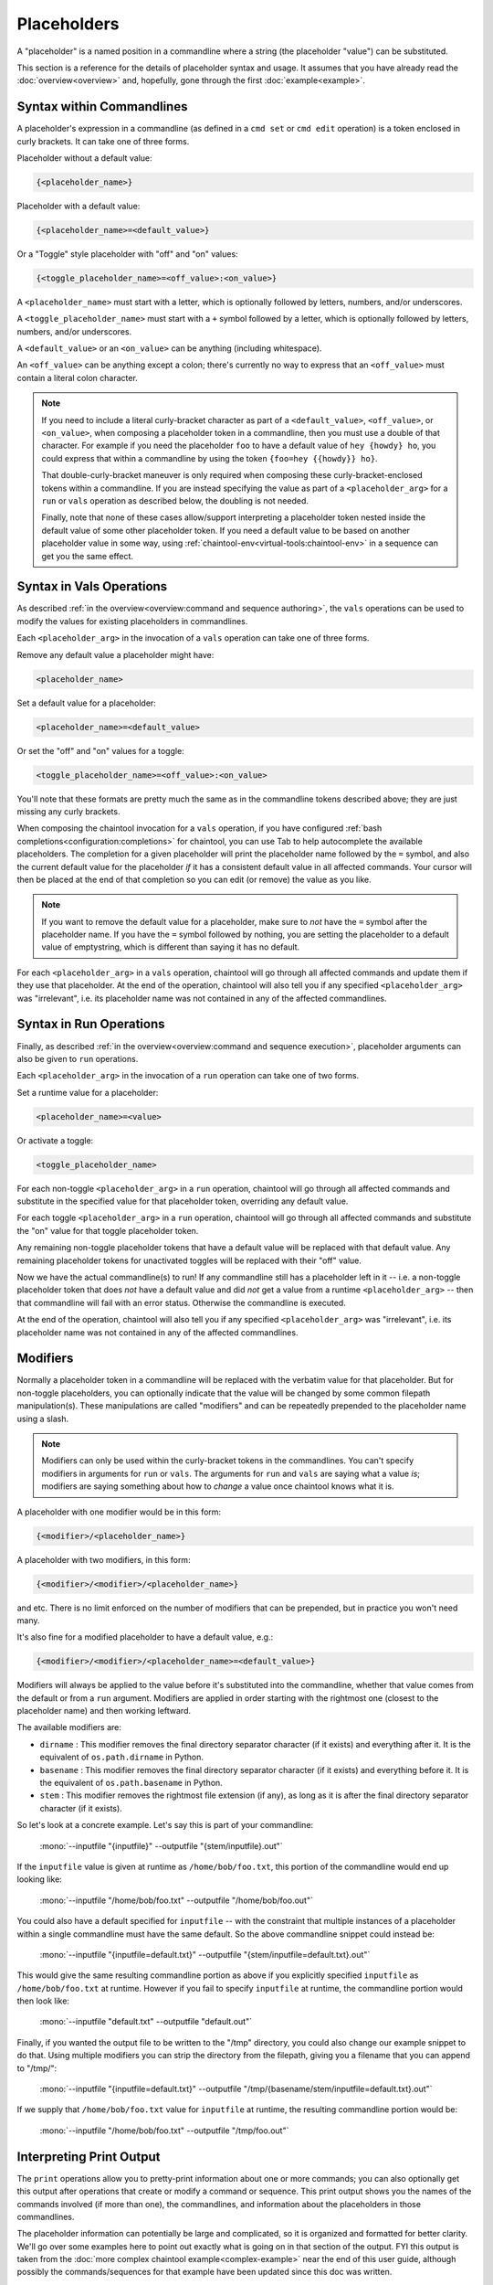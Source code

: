 Placeholders
============

A "placeholder" is a named position in a commandline where a string (the placeholder "value") can be substituted.

This section is a reference for the details of placeholder syntax and usage. It assumes that you have already read the :doc:`overview<overview>` and, hopefully, gone through the first :doc:`example<example>`.

Syntax within Commandlines
--------------------------

A placeholder's expression in a commandline (as defined in a ``cmd set`` or ``cmd edit`` operation) is a token enclosed in curly brackets. It can take one of three forms.

Placeholder without a default value:

.. code-block:: none

   {<placeholder_name>}

Placeholder with a default value:

.. code-block:: none

   {<placeholder_name>=<default_value>}

Or a "Toggle" style placeholder with "off" and "on" values:

.. code-block:: none

   {<toggle_placeholder_name>=<off_value>:<on_value>}

A ``<placeholder_name>`` must start with a letter, which is optionally followed by letters, numbers, and/or underscores.

A ``<toggle_placeholder_name>`` must start with a ``+`` symbol followed by a letter, which is optionally followed by letters, numbers, and/or underscores.

A ``<default_value>`` or an ``<on_value>`` can be anything (including whitespace).

An ``<off_value>`` can be anything except a colon; there's currently no way to express that an ``<off_value>`` must contain a literal colon character.

.. note::

   If you need to include a literal curly-bracket character as part of a ``<default_value>``, ``<off_value>``, or ``<on_value>``, when composing a placeholder token in a commandline, then you must use a double of that character. For example if you need the placeholder ``foo`` to have a default value of ``hey {howdy} ho``, you could express that within a commandline by using the token ``{foo=hey {{howdy}} ho}``.

   That double-curly-bracket maneuver is only required when composing these curly-bracket-enclosed tokens within a commandline. If you are instead specifying the value as part of a ``<placeholder_arg>`` for a ``run`` or ``vals`` operation as described below, the doubling is not needed.

   Finally, note that none of these cases allow/support interpreting a placeholder token nested inside the default value of some other placeholder token. If you need a default value to be based on another placeholder value in some way, using :ref:`chaintool-env<virtual-tools:chaintool-env>` in a sequence can get you the same effect.

Syntax in Vals Operations
-------------------------

As described :ref:`in the overview<overview:command and sequence authoring>`, the ``vals`` operations can be used to modify the values for existing placeholders in commandlines.

Each ``<placeholder_arg>`` in the invocation of a ``vals`` operation can take one of three forms.

Remove any default value a placeholder might have:

.. code-block:: none

   <placeholder_name>

Set a default value for a placeholder:

.. code-block:: none

   <placeholder_name>=<default_value>

Or set the "off" and "on" values for a toggle:

.. code-block:: none

   <toggle_placeholder_name>=<off_value>:<on_value>

You'll note that these formats are pretty much the same as in the commandline tokens described above; they are just missing any curly brackets.

When composing the chaintool invocation for a ``vals`` operation, if you have configured :ref:`bash completions<configuration:completions>` for chaintool, you can use Tab to help autocomplete the available placeholders. The completion for a given placeholder will print the placeholder name followed by the ``=`` symbol, and also the current default value for the placeholder *if* it has a consistent default value in all affected commands. Your cursor will then be placed at the end of that completion so you can edit (or remove) the value as you like.

.. note::

   If you want to remove the default value for a placeholder, make sure to *not* have the ``=`` symbol after the placeholder name. If you have the ``=`` symbol followed by nothing, you are setting the placeholder to a default value of emptystring, which is different than saying it has no default.

For each ``<placeholder_arg>`` in a ``vals`` operation, chaintool will go through all affected commands and update them if they use that placeholder. At the end of the operation, chaintool will also tell you if any specified ``<placeholder_arg>`` was "irrelevant", i.e. its placeholder name was not contained in any of the affected commandlines.

Syntax in Run Operations
------------------------

Finally, as described :ref:`in the overview<overview:command and sequence execution>`, placeholder arguments can also be given to ``run`` operations.

Each ``<placeholder_arg>`` in the invocation of a ``run`` operation can take one of two forms.

Set a runtime value for a placeholder:

.. code-block:: none

   <placeholder_name>=<value>

Or activate a toggle:

.. code-block:: none

   <toggle_placeholder_name>

For each non-toggle ``<placeholder_arg>`` in a ``run`` operation, chaintool will go through all affected commands and substitute in the specified value for that placeholder token, overriding any default value.

For each toggle ``<placeholder_arg>`` in a ``run`` operation, chaintool will go through all affected commands and substitute the "on" value for that toggle placeholder token.

Any remaining non-toggle placeholder tokens that have a default value will be replaced with that default value. Any remaining placeholder tokens for unactivated toggles will be replaced with their "off" value.

Now we have the actual commandline(s) to run! If any commandline still has a placeholder left in it -- i.e. a non-toggle placeholder token that does *not* have a default value and did *not* get a value from a runtime ``<placeholder_arg>`` -- then that commandline will fail with an error status. Otherwise the commandline is executed.

At the end of the operation, chaintool will also tell you if any specified ``<placeholder_arg>`` was "irrelevant", i.e. its placeholder name was not contained in any of the affected commandlines.

Modifiers
---------

Normally a placeholder token in a commandline will be replaced with the verbatim value for that placeholder. But for non-toggle placeholders, you can optionally indicate that the value will be changed by some common filepath manipulation(s). These manipulations are called "modifiers" and can be repeatedly prepended to the placeholder name using a slash.

.. note::

   Modifiers can only be used within the curly-bracket tokens in the commandlines. You can't specify modifiers in arguments for ``run`` or ``vals``. The arguments for ``run`` and ``vals`` are saying what a value *is*; modifiers are saying something about how to *change* a value once chaintool knows what it is. 

A placeholder with one modifier would be in this form:

.. code-block:: none

   {<modifier>/<placeholder_name>}

A placeholder with two modifiers, in this form:

.. code-block:: none

   {<modifier>/<modifier>/<placeholder_name>}

and etc. There is no limit enforced on the number of modifiers that can be prepended, but in practice you won't need many.

It's also fine for a modified placeholder to have a default value, e.g.:

.. code-block:: none

   {<modifier>/<modifier>/<placeholder_name>=<default_value>}

Modifiers will always be applied to the value before it's substituted into the commandline, whether that value comes from the default or from a ``run`` argument. Modifiers are applied in order starting with the rightmost one (closest to the placeholder name) and then working leftward.

The available modifiers are:

- ``dirname`` : This modifier removes the final directory separator character (if it exists) and everything after it. It is the equivalent of ``os.path.dirname`` in Python.
- ``basename`` : This modifier removes the final directory separator character (if it exists) and everything before it. It is the equivalent of ``os.path.basename`` in Python.
- ``stem`` : This modifier removes the rightmost file extension (if any), as long as it is after the final directory separator character (if it exists).

So let's look at a concrete example. Let's say this is part of your commandline:

   | :mono:`--inputfile "{inputfile}" --outputfile "{stem/inputfile}.out"`

If the ``inputfile`` value is given at runtime as ``/home/bob/foo.txt``, this portion of the commandline would end up looking like:

   | :mono:`--inputfile "/home/bob/foo.txt" --outputfile "/home/bob/foo.out"`

You could also have a default specified for ``inputfile`` -- with the constraint that multiple instances of a placeholder within a single commandline must have the same default. So the above commandline snippet could instead be:

   | :mono:`--inputfile "{inputfile=default.txt}" --outputfile "{stem/inputfile=default.txt}.out"`

This would give the same resulting commandline portion as above if you explicitly specified ``inputfile`` as ``/home/bob/foo.txt`` at runtime. However if you fail to specify ``inputfile`` at runtime, the commandline portion would then look like:

   | :mono:`--inputfile "default.txt" --outputfile "default.out"`

Finally, if you wanted the output file to be written to the "/tmp" directory, you could also change our example snippet to do that. Using multiple modifiers you can strip the directory from the filepath, giving you a filename that you can append to "/tmp/":

   | :mono:`--inputfile "{inputfile=default.txt}" --outputfile "/tmp/{basename/stem/inputfile=default.txt}.out"`

If we supply that ``/home/bob/foo.txt`` value for ``inputfile`` at runtime, the resulting commandline portion would be:

   | :mono:`--inputfile "/home/bob/foo.txt" --outputfile "/tmp/foo.out"`

Interpreting Print Output
-------------------------

The ``print`` operations allow you to pretty-print information about one or more commands; you can also optionally get this output after operations that create or modify a command or sequence. This print output shows you the names of the commands involved (if more than one), the commandlines, and information about the placeholders in those commandlines.

The placeholder information can potentially be large and complicated, so it is organized and formatted for better clarity. We'll go over some examples here to point out exactly what is going on in that section of the output. FYI this output is taken from the :doc:`more complex chaintool example<complex-example>` near the end of this user guide, although possibly the commands/sequences for that example have been updated since this doc was written.

Single Command
^^^^^^^^^^^^^^

First let's look at printing a single command:

.. code-block:: none

   chaintool cmd print q3light

Here's the output:

   | :magenta:`* commandline format:`
   | :mono:`"{q3map2=q3map2.x86_64}" -v -threads {threads=7} -game quake3 -fs_basepath "{q3basepath}" -fs_game {q3mod=baseq3} -light -samplesize {samplesize=8} -fast -gamma {gamma=2} -compensate {compensate=4} -patchshadows {+super=-samples:-super} {samples=3} -filter -bounce {bounce=8} -bouncegrid {+nophong=-shade:} "{map}"`
   |
   | :magenta:`* required values:`
   | :mono:`map`
   | :mono:`q3basepath`
   |
   | :magenta:`* optional values with default:`
   | :mono:`bounce = 8`
   | :mono:`compensate = 4`
   | :mono:`gamma = 2`
   | :mono:`q3map2 = q3map2.x86_64`
   | :mono:`q3mod = baseq3`
   | :mono:`samples = 3`
   | :mono:`samplesize = 8`
   | :mono:`threads = 7`
   |
   | :magenta:`* toggles with untoggled:toggled values:`
   | :mono:`+nophong = -shade:''`
   | :mono:`+super = -samples:-super`

The three sections describing the placeholders are really just repeating the information available in the displayed commandline format, organized to show the different kinds of placeholders in use. For example, knowing that there are two without defaults (``map`` and ``q3basepath``) is useful because they must either be assigned default values or given runtime values in order for the command to execute.

.. note::

   In these placeholder sections, values will be quoted as they would need to be if you were specifying them in a ``<placeholder_arg>`` for a ``run`` or ``vals`` operation (to protect whitespace or special characters). Emptystrings will also be highlighted with quotes, as for example with the "on" value for the ``+nophong`` toggle above.

Multiple Commands
^^^^^^^^^^^^^^^^^

Now let's print all the commands in a sequence:

.. code-block:: none

   chaintool seq print q3build

Here's the output:

   | :magenta:`** commands:`
   | :mono:`q3bsp q3vis q3light q3set-opt-dest q3copy q3launch`
   |
   | :magenta:`** commandline formats:`
   | :cyan:`* q3bsp`
   | :mono:`"{q3map2=q3map2.x86_64}" -v -threads {threads=7} -game quake3 -fs_basepath "{q3basepath}" -fs_game {q3mod=baseq3} -meta -samplesize {samplesize=8} {+leaktest=:-leaktest} -skyfix "{map}"`
   | :cyan:`* q3vis`
   | :mono:`"{q3map2=q3map2.x86_64}" -v -threads {threads=7} -game quake3 -fs_basepath "{q3basepath}" -fs_game {q3mod=baseq3} -vis -saveprt {+fastvis=:-fast} "{map}"`
   | :cyan:`* q3light`
   | :mono:`"{q3map2=q3map2.x86_64}" -v -threads {threads=7} -game quake3 -fs_basepath "{q3basepath}" -fs_game {q3mod=baseq3} -light -samplesize {samplesize=8} -fast -gamma {gamma=2} -compensate {compensate=4} -patchshadows {+super=-samples:-super} {samples=3} -filter -bounce {bounce=8} -bouncegrid {+nophong=-shade:} "{map}"`
   | :cyan:`* q3set-opt-dest`
   | :mono:`chaintool-env dstbase="{basename/stem/map}"`
   | :cyan:`* q3copy`
   | :mono:`chaintool-copy "{stem/map}.bsp" "{q3basepath}/{q3mod=baseq3}/maps/{dstbase}.bsp"`
   | :cyan:`* q3launch`
   | :mono:`"{q3basepath}/{q3exe=quake3e.x64}" +set sv_pure 0 +set fs_game {q3mod=baseq3} {+lightmap=:+r_lightmap 1} +devmap "{dstbase}"`
   |
   | :magenta:`** required values:`
   | :cyan:`* q3bsp, q3vis, q3light, q3copy, q3launch`
   | :mono:`q3basepath`
   | :cyan:`* q3bsp, q3vis, q3light, q3set-opt-dest, q3copy`
   | :mono:`map`
   |
   | :magenta:`** optional values with default:`
   | :cyan:`* q3bsp, q3vis, q3light, q3copy, q3launch`
   | :mono:`q3mod = baseq3`
   | :cyan:`* q3bsp, q3vis, q3light`
   | :mono:`q3map2 = q3map2.x86_64`
   | :mono:`threads = 7`
   | :cyan:`* q3bsp, q3light`
   | :mono:`samplesize = 8`
   | :cyan:`* q3copy, q3launch`
   | :mono:`dstbase = '`:green:`{basename/stem/map}`:mono:`'`
   | :cyan:`* q3light`
   | :mono:`bounce = 8`
   | :mono:`compensate = 4`
   | :mono:`gamma = 2`
   | :mono:`samples = 3`
   | :cyan:`* q3launch`
   | :mono:`q3exe = quake3e.x64`
   |
   | :magenta:`** toggles with untoggled:toggled values:`
   | :cyan:`* q3bsp`
   | :mono:`+leaktest = '':-leaktest`
   | :cyan:`* q3vis`
   | :mono:`+fastvis = '':-fast`
   | :cyan:`* q3light`
   | :mono:`+nophong = -shade:''`
   | :mono:`+super = -samples:-super`
   | :cyan:`* q3launch`
   | :mono:`+lightmap = '':'+r_lightmap 1'`

Because there are six commands in this sequence, it could be even more confusing to try to get a good picture of the available placeholders just by looking at the commandline formats. The three placeholder sections in the output try to help by collating commands that share the same placeholder. So for example the ``q3mod`` placeholder is present in the commandlines for ``q3bsp``, ``q3vis``, ``q3light``, ``q3copy``, and ``q3launch``. chaintool will just list this placeholder once, but it shows that it applies to those five commands.

The command groupings for the placeholders are arranged so that the largest groupings are shown first. Among groupings of the same size, groupings with commands from earlier in the sequence are shown first.

Inconsistent Defaults
^^^^^^^^^^^^^^^^^^^^^

One thing to notice here is that currently the placeholders shared by multiple commands have the same default value(s) in all those commands. Let's change that and see how the output changes. Maybe for some reason we only want to use 5 threads by default for ``q3light``:

.. code-block:: none

   chaintool cmd vals q3light threads=5

Now if we print the ``q3build`` sequence again, the relevant part of the "optional values" section will have changed from this:

   | :cyan:`* q3bsp, q3vis, q3light`
   | :mono:`q3map2 = q3map2.x86_64`
   | :mono:`threads = 7`

to this:

   | :cyan:`* q3bsp, q3vis, q3light`
   | :mono:`q3map2 = q3map2.x86_64`
   | :mono:`threads = 7 (q3bsp), 7 (q3vis), 5 (q3light)`

It still shows that ``threads`` is used by ``q3bsp``, ``q3vis``, and ``q3light``, but since the default value is not the same across all of those commands, it shows what that value is for each command.

Now what if we were to remove the default value for ``threads`` in one of those commands?

.. code-block:: none

   chaintool cmd vals q3vis threads

Since there is now at least one command where this placeholder lacks a value, the sequence cannot be executed without specifying a runtime value for that placeholder. Any default values for that placeholder in other commands are now irrelevant, as they will necessarily get overwritten at runtime. Since the pretty-print output is primarily geared toward "what you need to know when running this command/sequence", the part for ``threads`` will be moved from the "optional values" section to the "required values" section, and just look like this:

   | :cyan:`* q3bsp, q3vis, q3light`
   | :mono:`q3map2 = q3map2.x86_64`
   | :mono:`threads`

.. note::

   When a placeholder's value is set by ``run`` or ``vals``, the same value is applied wherever that placeholder appears in all affected commands. So, it also usually makes sense for a placeholder to have the same *default* value everywhere. If a placeholder is shown as having a different default in some commands, that might be an indication that a different placeholder name should be used in those cases.

"chaintool-env" Effects
^^^^^^^^^^^^^^^^^^^^^^^

The last thing to notice in the example output above is the bit of green text:

   | :mono:`dstbase = '`:green:`{basename/stem/map}`:mono:`'`

This green text can appear in print output for sequences, and it indicates a placeholder value affected by a "chaintool-env" :doc:`virtual tool<virtual-tools>` that is used earlier in the sequence. More details about virtual tools can be found in that full section; the gist to mention here is that the value of some placeholder (here, ``dstbase``) will be based on the runtime value of some other placeholder (here, ``map`` with :ref:`modifiers<placeholders:modifiers>`).
